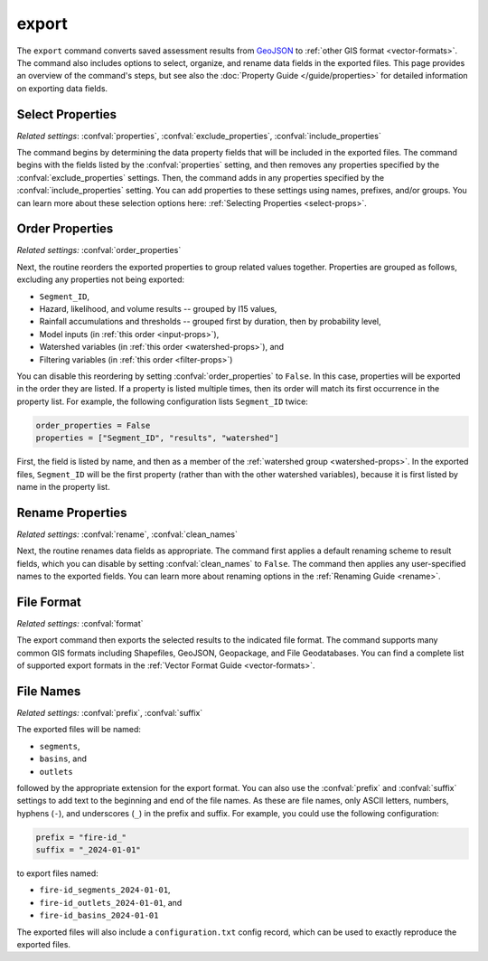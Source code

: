 export
======

The ``export`` command converts saved assessment results from `GeoJSON <https://geojson.org/>`_ to :ref:`other GIS format <vector-formats>`. The command also includes options to select, organize, and rename data fields in the exported files. This page provides an overview of the command's steps, but see also the :doc:`Property Guide </guide/properties>` for detailed information on exporting data fields.


Select Properties
-----------------
*Related settings*: :confval:`properties`, :confval:`exclude_properties`, :confval:`include_properties`

The command begins by determining the data property fields that will be included in the exported files. The command begins with the fields listed by the :confval:`properties` setting, and then removes any properties specified by the :confval:`exclude_properties` settings. Then, the command adds in any properties specified by the :confval:`include_properties` setting. You can add properties to these settings using names, prefixes, and/or groups. You can learn more about these selection options here: :ref:`Selecting Properties <select-props>`.


.. _reorder:

Order Properties
----------------
*Related settings:* :confval:`order_properties`

Next, the routine reorders the exported properties to group related values together. Properties are grouped as follows, excluding any properties not being exported:

* ``Segment_ID``,
* Hazard, likelihood, and volume results -- grouped by I15 values,
* Rainfall accumulations and thresholds -- grouped first by duration, then by probability level,
* Model inputs (in :ref:`this order <input-props>`),
* Watershed variables (in :ref:`this order <watershed-props>`), and
* Filtering variables (in :ref:`this order <filter-props>`)

You can disable this reordering by setting :confval:`order_properties` to ``False``. In this case, properties will be exported in the order they are listed. If a property is listed multiple times, then its order will match its first occurrence in the property list. For example, the following configuration lists ``Segment_ID`` twice:

.. code:: python

    order_properties = False
    properties = ["Segment_ID", "results", "watershed"]

First, the field is listed by name, and then as a member of the :ref:`watershed group <watershed-props>`. In the exported files, ``Segment_ID`` will be the first property (rather than with the other watershed variables), because it is first listed by name in the property list.


Rename Properties
-----------------
*Related settings:* :confval:`rename`, :confval:`clean_names`

Next, the routine renames data fields as appropriate. The command first applies a default renaming scheme to result fields, which you can disable by setting :confval:`clean_names` to ``False``. The command then applies any user-specified names to the exported fields. You can learn more about renaming options in the :ref:`Renaming Guide <rename>`.


File Format
-----------
*Related settings:* :confval:`format`

The export command then exports the selected results to the indicated file format. The command supports many common GIS formats including Shapefiles, GeoJSON, Geopackage, and File Geodatabases. You can find a complete list of supported export formats in the :ref:`Vector Format Guide <vector-formats>`.


File Names
----------
*Related settings:* :confval:`prefix`, :confval:`suffix`

The exported files will be named:

* ``segments``, 
* ``basins``, and 
* ``outlets`` 

followed by the appropriate extension for the export format. You can also use the :confval:`prefix` and :confval:`suffix` settings to add text to the beginning and end of the file names. As these are file names, only ASCII letters, numbers, hyphens (``-``), and underscores (``_``) in the prefix and suffix. For example, you could use the following configuration:

.. code:: python

    prefix = "fire-id_"
    suffix = "_2024-01-01"

to export files named:

* ``fire-id_segments_2024-01-01``, 
* ``fire-id_outlets_2024-01-01``, and 
* ``fire-id_basins_2024-01-01``

The exported files will also include a ``configuration.txt`` config record, which can be used to exactly reproduce the exported files.

